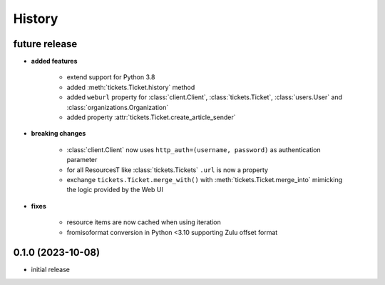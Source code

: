 =======
History
=======

.. py:module:: zammadoo

future release
--------------
* **added features**

    * extend support for Python 3.8
    * added :meth:`tickets.Ticket.history` method
    * added ``weburl`` property for :class:`client.Client`, :class:`tickets.Ticket`,
      :class:`users.User` and :class:`organizations.Organization`
    * added property :attr:`tickets.Ticket.create_article_sender`

* **breaking changes**

    * :class:`client.Client` now uses ``http_auth=(username, password)`` as authentication parameter
    * for all ResourcesT like :class:`tickets.Tickets` ``.url`` is now a property
    * exchange ``tickets.Ticket.merge_with()`` with :meth:`tickets.Ticket.merge_into`
      mimicking the logic provided by the Web UI

* **fixes**

    * resource items are now cached when using iteration
    * fromisoformat conversion in Python <3.10 supporting Zulu offset format

0.1.0 (2023-10-08)
------------------
* initial release